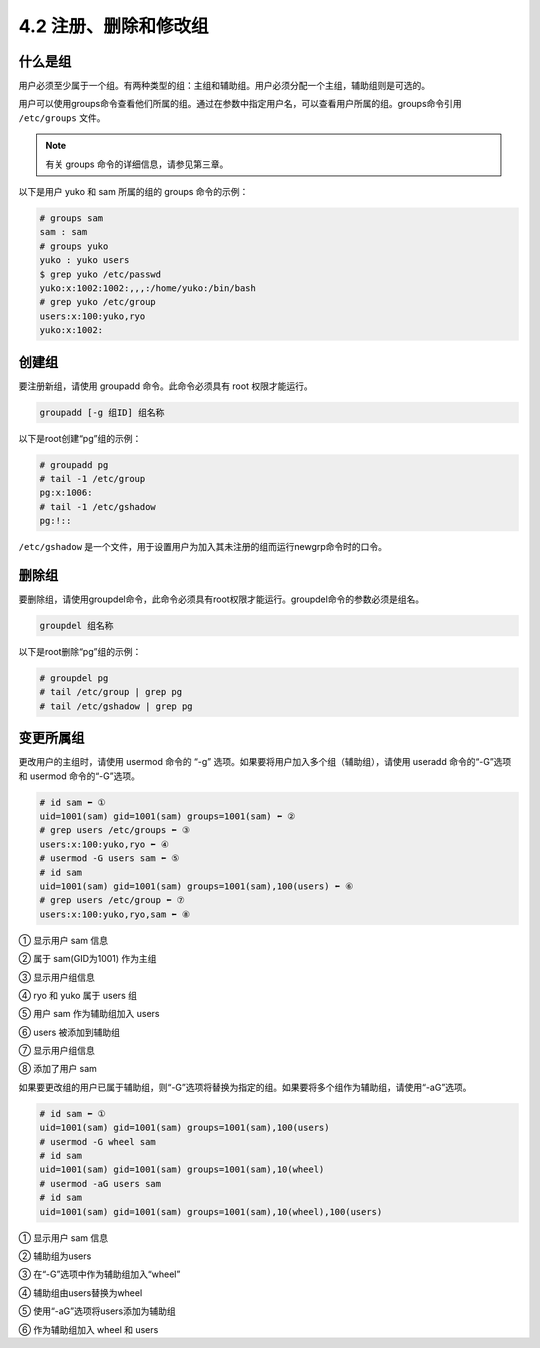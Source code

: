 =========================
4.2 注册、删除和修改组
=========================

什么是组
------------------

用户必须至少属于一个组。有两种类型的组：主组和辅助组。用户必须分配一个主组，辅助组则是可选的。

用户可以使用groups命令查看他们所属的组。通过在参数中指定用户名，可以查看用户所属的组。groups命令引用 ``/etc/groups`` 文件。

.. note:: 有关 groups 命令的详细信息，请参见第三章。

以下是用户 yuko 和 sam 所属的组的 groups 命令的示例：

.. code-block:: none 

    # groups sam
    sam : sam
    # groups yuko
    yuko : yuko users
    $ grep yuko /etc/passwd
    yuko:x:1002:1002:,,,:/home/yuko:/bin/bash
    # grep yuko /etc/group
    users:x:100:yuko,ryo
    yuko:x:1002:

创建组
-----------------

要注册新组，请使用 groupadd 命令。此命令必须具有 root 权限才能运行。

.. code-block:: none 

    groupadd [-g 组ID] 组名称

以下是root创建“pg”组的示例：

.. code-block:: none 

    # groupadd pg
    # tail -1 /etc/group
    pg:x:1006:
    # tail -1 /etc/gshadow
    pg:!::

``/etc/gshadow`` 是一个文件，用于设置用户为加入其未注册的组而运行newgrp命令时的口令。

删除组
-----------------

要删除组，请使用groupdel命令，此命令必须具有root权限才能运行。groupdel命令的参数必须是组名。

.. code-block:: none

    groupdel 组名称

以下是root删除“pg”组的示例：

.. code-block:: none 

    # groupdel pg
    # tail /etc/group | grep pg
    # tail /etc/gshadow | grep pg

变更所属组
------------------

更改用户的主组时，请使用 usermod 命令的 “-g” 选项。如果要将用户加入多个组（辅助组），请使用 useradd 命令的“-G”选项和 usermod 命令的“-G”选项。

.. code-block:: none 

    # id sam ⬅ ①
    uid=1001(sam) gid=1001(sam) groups=1001(sam) ⬅ ②
    # grep users /etc/groups ⬅ ③
    users:x:100:yuko,ryo ⬅ ④
    # usermod -G users sam ⬅ ⑤
    # id sam
    uid=1001(sam) gid=1001(sam) groups=1001(sam),100(users) ⬅ ⑥
    # grep users /etc/group ⬅ ⑦
    users:x:100:yuko,ryo,sam ⬅ ⑧

① 显示用户 sam 信息

② 属于 sam(GID为1001) 作为主组

③ 显示用户组信息

④ ryo 和 yuko 属于 users 组

⑤ 用户 sam 作为辅助组加入 users

⑥ users 被添加到辅助组

⑦ 显示用户组信息

⑧ 添加了用户 sam

如果要更改组的用户已属于辅助组，则“-G”选项将替换为指定的组。如果要将多个组作为辅助组，请使用“-aG”选项。

.. code-block:: none

    # id sam ⬅ ①
    uid=1001(sam) gid=1001(sam) groups=1001(sam),100(users)
    # usermod -G wheel sam
    # id sam
    uid=1001(sam) gid=1001(sam) groups=1001(sam),10(wheel)
    # usermod -aG users sam
    # id sam
    uid=1001(sam) gid=1001(sam) groups=1001(sam),10(wheel),100(users)

① 显示用户 sam 信息

② 辅助组为users

③ 在“-G”选项中作为辅助组加入“wheel”

④ 辅助组由users替换为wheel

⑤ 使用“-aG”选项将users添加为辅助组

⑥ 作为辅助组加入 wheel 和 users